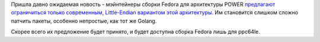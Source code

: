 .. title: Fedora прощается с Big-Endian вариантом архитектуры POWER
.. slug: fedora-proshchaetsia-s-big-endian-variantom-arkhitektury-power
.. date: 2017-04-04 16:15:48 UTC+03:00
.. tags: powerpc
.. category: 
.. link: 
.. description: 
.. type: text
.. author: Peter Lemenkov

Пришла давно ожидаемая новость - мэйнтейнеры сборки Fedora для архитектуры
POWER `предлагают ограничиться только современным, Little-Endian вариантом этой
архитектуры
<https://lists.fedoraproject.org/archives/list/ppc@lists.fedoraproject.org/thread/C23EQYITA4DQWM7CQF6LJC5ABXY2XIEM/>`_.
Им становится слишком сложно патчить пакеты, особенно непростые, как тот же
Golang.

Скорее всего их предложение будет принято, и будет доступна сборка Fedora лишь для ppc64le.

